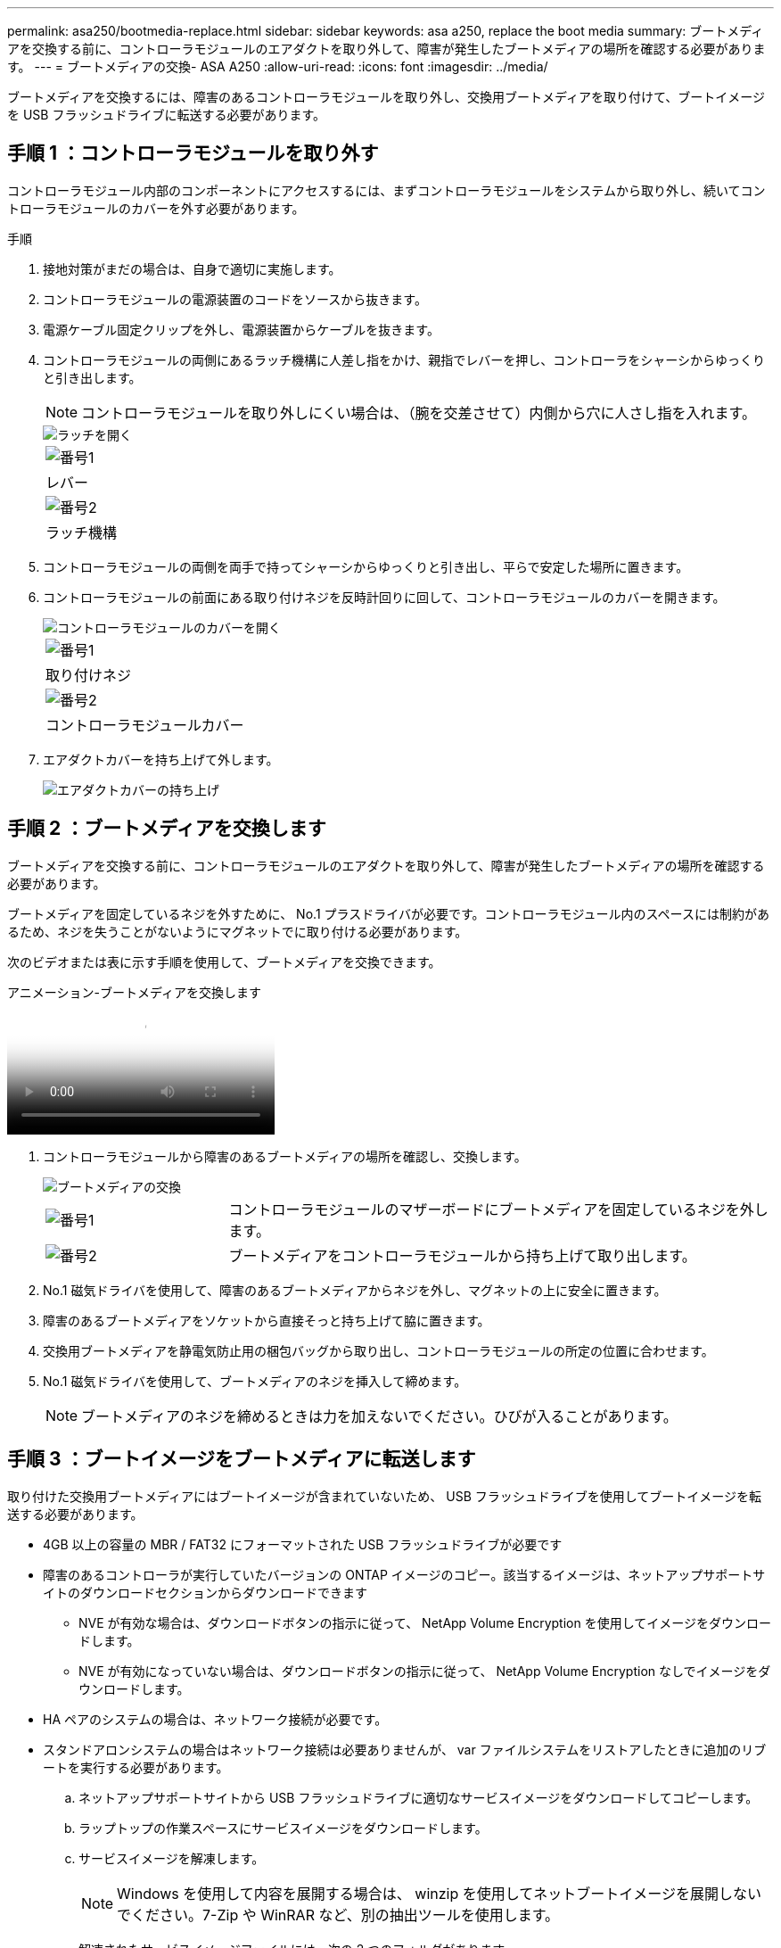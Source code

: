 ---
permalink: asa250/bootmedia-replace.html 
sidebar: sidebar 
keywords: asa a250, replace the boot media 
summary: ブートメディアを交換する前に、コントローラモジュールのエアダクトを取り外して、障害が発生したブートメディアの場所を確認する必要があります。 
---
= ブートメディアの交換- ASA A250
:allow-uri-read: 
:icons: font
:imagesdir: ../media/


[role="lead"]
ブートメディアを交換するには、障害のあるコントローラモジュールを取り外し、交換用ブートメディアを取り付けて、ブートイメージを USB フラッシュドライブに転送する必要があります。



== 手順 1 ：コントローラモジュールを取り外す

コントローラモジュール内部のコンポーネントにアクセスするには、まずコントローラモジュールをシステムから取り外し、続いてコントローラモジュールのカバーを外す必要があります。

.手順
. 接地対策がまだの場合は、自身で適切に実施します。
. コントローラモジュールの電源装置のコードをソースから抜きます。
. 電源ケーブル固定クリップを外し、電源装置からケーブルを抜きます。
. コントローラモジュールの両側にあるラッチ機構に人差し指をかけ、親指でレバーを押し、コントローラをシャーシからゆっくりと引き出します。
+

NOTE: コントローラモジュールを取り外しにくい場合は、（腕を交差させて）内側から穴に人さし指を入れます。

+
image::../media/drw_a250_pcm_remove_install.png[ラッチを開く]

+
|===


 a| 
image:../media/icon_round_1.png["番号1"]
 a| 
レバー



 a| 
image:../media/icon_round_2.png["番号2"]
 a| 
ラッチ機構

|===
. コントローラモジュールの両側を両手で持ってシャーシからゆっくりと引き出し、平らで安定した場所に置きます。
. コントローラモジュールの前面にある取り付けネジを反時計回りに回して、コントローラモジュールのカバーを開きます。
+
image::../media/drw_a250_open_controller_module_cover.png[コントローラモジュールのカバーを開く]

+
|===


 a| 
image:../media/icon_round_1.png["番号1"]
 a| 
取り付けネジ



 a| 
image:../media/icon_round_2.png["番号2"]
 a| 
コントローラモジュールカバー

|===
. エアダクトカバーを持ち上げて外します。
+
image::../media/drw_a250_remove_airduct_cover.png[エアダクトカバーの持ち上げ]





== 手順 2 ：ブートメディアを交換します

ブートメディアを交換する前に、コントローラモジュールのエアダクトを取り外して、障害が発生したブートメディアの場所を確認する必要があります。

ブートメディアを固定しているネジを外すために、 No.1 プラスドライバが必要です。コントローラモジュール内のスペースには制約があるため、ネジを失うことがないようにマグネットでに取り付ける必要があります。

次のビデオまたは表に示す手順を使用して、ブートメディアを交換できます。

.アニメーション-ブートメディアを交換します
video::7c2cad51-dd95-4b07-a903-ac5b015c1a6d[panopto]
. コントローラモジュールから障害のあるブートメディアの場所を確認し、交換します。
+
image::../media/drw_a250_replace_boot_media.png[ブートメディアの交換]

+
[cols="1,3"]
|===


 a| 
image:../media/icon_round_1.png["番号1"]
 a| 
コントローラモジュールのマザーボードにブートメディアを固定しているネジを外します。



 a| 
image:../media/icon_round_2.png["番号2"]
 a| 
ブートメディアをコントローラモジュールから持ち上げて取り出します。

|===
. No.1 磁気ドライバを使用して、障害のあるブートメディアからネジを外し、マグネットの上に安全に置きます。
. 障害のあるブートメディアをソケットから直接そっと持ち上げて脇に置きます。
. 交換用ブートメディアを静電気防止用の梱包バッグから取り出し、コントローラモジュールの所定の位置に合わせます。
. No.1 磁気ドライバを使用して、ブートメディアのネジを挿入して締めます。
+

NOTE: ブートメディアのネジを締めるときは力を加えないでください。ひびが入ることがあります。





== 手順 3 ：ブートイメージをブートメディアに転送します

取り付けた交換用ブートメディアにはブートイメージが含まれていないため、 USB フラッシュドライブを使用してブートイメージを転送する必要があります。

* 4GB 以上の容量の MBR / FAT32 にフォーマットされた USB フラッシュドライブが必要です
* 障害のあるコントローラが実行していたバージョンの ONTAP イメージのコピー。該当するイメージは、ネットアップサポートサイトのダウンロードセクションからダウンロードできます
+
** NVE が有効な場合は、ダウンロードボタンの指示に従って、 NetApp Volume Encryption を使用してイメージをダウンロードします。
** NVE が有効になっていない場合は、ダウンロードボタンの指示に従って、 NetApp Volume Encryption なしでイメージをダウンロードします。


* HA ペアのシステムの場合は、ネットワーク接続が必要です。
* スタンドアロンシステムの場合はネットワーク接続は必要ありませんが、 var ファイルシステムをリストアしたときに追加のリブートを実行する必要があります。
+
.. ネットアップサポートサイトから USB フラッシュドライブに適切なサービスイメージをダウンロードしてコピーします。
.. ラップトップの作業スペースにサービスイメージをダウンロードします。
.. サービスイメージを解凍します。
+

NOTE: Windows を使用して内容を展開する場合は、 winzip を使用してネットブートイメージを展開しないでください。7-Zip や WinRAR など、別の抽出ツールを使用します。

+
解凍されたサービスイメージファイルには、次の 2 つのフォルダがあります。

+
*** /boot
*** EFI


.. EFI フォルダを USB フラッシュドライブの最上位ディレクトリにコピーします。
+

NOTE: サービスイメージにEFIフォルダがない場合は、を参照してくださいlink:https://kb.netapp.com/onprem/ontap/hardware/EFI_folder_missing_from_Service_Image_download_file_used_for_boot_device_recovery_for_FAS_and_AFF_models["FASおよびAFFモデルのブートデバイスのリカバリに使用するサービスイメージダウンロードファイルにEFIフォルダが表示されない^"]。

+
USB フラッシュドライブには、 EFI フォルダと、障害のあるコントローラが実行しているものと同じバージョンの Service Image （ BIOS ）が必要です。

.. USB フラッシュドライブをラップトップから取り外します。
.. エアダクトをまだ取り付けていない場合は、取り付けます。
+
image::../media/drw_a250_install_airduct_cover.png[エアダクトの取り付け]

.. コントローラモジュールのカバーを閉じ、取り付けネジを締めます。
+
image::../media/drw_a250_close_controller_module_cover.png[コントローラモジュールのカバーの閉じ方]

+
[cols="1,3"]
|===


 a| 
image:../media/icon_round_1.png["番号1"]
 a| 
コントローラモジュールカバー



 a| 
image:../media/icon_round_2.png["番号2"]
 a| 
取り付けネジ

|===
.. コントローラモジュールの端をシャーシの開口部に合わせ、コントローラモジュールをシステムに半分までそっと押し込みます。
.. 電源装置に電源ケーブルを接続し、電源ケーブルの固定クリップを再度取り付けます。
.. USB フラッシュドライブをコントローラモジュールの USB スロットに挿入します。
+
USB フラッシュドライブは、 USB コンソールポートではなく、 USB デバイス用のラベルが付いたスロットに取り付けてください。

.. コントローラモジュールをシャーシに最後まで押し込みます。
.. ラッチの内側から穴に人さし指を入れます。
.. ラッチ上部のオレンジ色のタブで親指を押し下げ、コントローラモジュールをゆっくりと停止位置に押し込みます。
.. ラッチの上部から親指を離し、ラッチが完全に固定されるまで押し続けます。
+
コントローラモジュールは、シャーシに完全に装着されるとすぐにブートを開始します。ブートプロセスを中断できるように準備しておきます。

+
コントローラモジュールを完全に挿入し、シャーシの端と同一平面になるようにします。

.. ブートを開始するときに Ctrl+C キーを押し、ブートプロセスを中断して LOADER プロンプトで停止します。「 Starting autoboot 」というメッセージが表示されたら、 Ctrl+C を押して中止します
+
このメッセージが表示されない場合は、 Ctrl+C キーを押し、メンテナンスモードでブートするオプションを選択してから、コントローラを停止して LOADER プロンプトを表示します。

.. シャーシ内にコントローラが 1 台しかないシステムの場合は、電源を再接続して電源装置の電源をオンにします。
+
システムがブートを開始し、 LOADER プロンプトで停止します。

.. LOADER プロンプトでネットワーク接続タイプを設定します。
+
*** DHCP を構成している場合： ifconfig e0a-auto
+

NOTE: 設定するターゲットポートは、正常なコントローラから障害コントローラへの通信に使用するポートで、 var ファイルシステムのリストア時にネットワーク接続で使用します。このコマンドでは e0M ポートを使用することもできます。

*** 手動接続を設定する場合は、「 ifconfig e0a-addr= filer_addr-mask= netmask -gw= gateway -dns= dns_addr-domain= dns_domain' 」のように入力します
+
**** 「 filer_addr 」は、ストレージ・システムの IP アドレスです。
**** 「 netmask 」は、 HA パートナーに接続されている管理ネットワークのネットワークマスクです。
**** 「 gateway 」は、ネットワークのゲートウェイです。
**** 「 dns_addr 」は、ネットワーク上のネームサーバの IP アドレスです。
**** 「 dns_domain 」は Domain Name System （ DNS ）ドメイン名です。
+
このオプションパラメータを使用する場合は、ネットブートサーバの URL に完全修飾ドメイン名を指定する必要はありません。必要なのはサーバのホスト名だけです。







+

NOTE: インターフェイスによっては、その他のパラメータが必要になる場合もあります。ファームウェア・プロンプトで「 help ifconfig 」と入力すると、詳細を確認できます。


